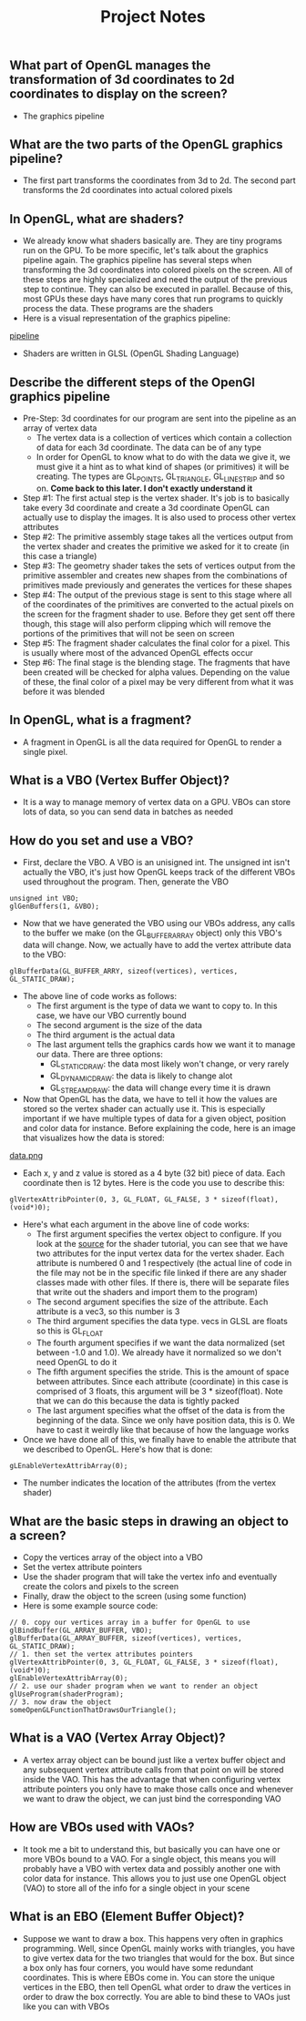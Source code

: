 #+TITLE: Project Notes
** What part of OpenGL manages the transformation of 3d coordinates to 2d coordinates to display on the screen?
- The graphics pipeline
** What are the two parts of the OpenGL graphics pipeline?
- The first part transforms the coordinates from 3d to 2d. The second part transforms the 2d coordinates into actual colored pixels
** In OpenGL, what are shaders?
- We already know what shaders basically are. They are tiny programs run on the GPU. To be more specific, let's talk about the graphics pipeline again. The graphics pipeline has several steps when transforming the 3d coordinates into colored pixels on the screen. All of these steps are highly specialized and need the output of the previous step to continue. They can also be executed in parallel. Because of this, most GPUs these days have many cores that run programs to quickly process the data. These programs are the shaders
- Here is a visual representation of the graphics pipeline:
[[file:resources/pipeline.png][pipeline]]
- Shaders are written in GLSL (OpenGL Shading Language)
** Describe the different steps of the OpenGl graphics pipeline
- Pre-Step: 3d coordinates for our program are sent into the pipeline as an array of vertex data
  - The vertex data is a collection of vertices which contain a collection of data for each 3d coordinate. The data can be of any type
  - In order for OpenGL to know what to do with the data we give it, we must give it a hint as to what kind of shapes (or primitives) it will be creating. The types are GL_POINTS, GL_TRIANGLE, GL_LINE_STRIP and so on. *Come back to this later. I don't exactly understand it*
- Step #1: The first actual step is the vertex shader. It's job is to basically take every 3d coordinate and create a 3d coordinate OpenGL can actually use to display the images. It is also used to process other vertex attributes
- Step #2: The primitive assembly stage takes all the vertices output from the vertex shader and creates the primitive we asked for it to create (in this case a triangle)
- Step #3: The geometry shader takes the sets of vertices output from the primitive assembler and creates new shapes from the combinations of primitives made previously and generates the vertices for these shapes
- Step #4: The output of the previous stage is sent to this stage where all of the coordinates of the primitives are converted to the actual pixels on the screen for the fragment shader to use. Before they get sent off there though, this stage will also perform clipping which will remove the portions of the primitives that will not be seen on screen
- Step #5: The fragment shader calculates the final color for a pixel. This is usually where most of the advanced OpenGL effects occur
- Step #6: The final stage is the blending stage. The fragments that have been created will be checked for alpha values. Depending on the value of these, the final color of a pixel may be very different from what it was before it was blended
** In OpenGL, what is a fragment?
- A fragment in OpenGL is all the data required for OpenGL to render a single pixel.
** What is a VBO (Vertex Buffer Object)?
- It is a way to manage memory of vertex data on a GPU. VBOs can store lots of data, so you can send data in batches as needed
** How do you set and use a VBO?
- First, declare the VBO. A VBO is an unisigned int. The unsigned int isn't actually the VBO, it's just how OpenGL keeps track of the different VBOs used throughout the program. Then, generate the VBO
#+BEGIN_SRC 
unsigned int VBO;
glGenBuffers(1, &VBO);
#+END_SRC
- Now that we have generated the VBO using our VBOs address, any calls to the buffer we make (on the GL_BUFFER_ARRAY object) only this VBO's data will change. Now, we actually have to add the vertex attribute data to the VBO:
#+BEGIN_SRC 
glBufferData(GL_BUFFER_ARRY, sizeof(vertices), vertices, GL_STATIC_DRAW);
#+END_SRC
- The above line of code works as follows:
  - The first argument is the type of data we want to copy to. In this case, we have our VBO currently bound
  - The second argument is the size of the data
  - The third argument is the actual data
  - The last argument tells the graphics cards how we want it to manage our data. There are three options:
    - GL_STATIC_DRAW: the data most likely won't change, or very rarely
    - GL_DYNAMIC_DRAW: the data is likely to change alot
    - GL_STREAM_DRAW: the data will change every time it is drawn
- Now that OpenGL has the data, we have to tell it how the values are stored so the vertex shader can actually use it. This is especially important if we have multiple types of data for a given object, position and color data for instance. Before explaining the code, here is an image that visualizes how the data is stored:
[[file:resources/vertex_attribute_pointer.png][data.png]]
- Each x, y and z value is stored as a 4 byte (32 bit) piece of data. Each coordinate then is 12 bytes. Here is the code you use to describe this:
#+BEGIN_SRC 
glVertexAttribPointer(0, 3, GL_FLOAT, GL_FALSE, 3 * sizeof(float), (void*)0);
#+END_SRC
- Here's what each argument in the above line of code works:
  - The first argument specifies the vertex object to configure. If you look at the [[file:~/Documents/git/programming-math/programming/cpp/open-gl/learnopengldotcom/3-Shaders/source/main.cpp][source]] for the shader tutorial, you can see that we have two attributes for the input vertex data for the vertex shader. Each attribute is numbered 0 and 1 respectively (the actual line of code in the file may not be in the specific file linked if there are any shader classes made with other files. If there is, there will be separate files that write out the shaders and import them to the program)
  - The second argument specifies the size of the attribute. Each attribute is a vec3, so this number is 3
  - The third argument specifies the data type. vecs in GLSL are floats so this is GL_FLOAT
  - The fourth argument specifies if we want the data normalized (set between -1.0 and 1.0). We already have it normalized so we don't need OpenGL to do it
  - The fifth argument specifies the stride. This is the amount of space between attributes. Since each attribute (coordinate) in this case is comprised of 3 floats, this argument will be 3 * sizeof(float). Note that we can do this because the data is tightly packed
  - The last argument specifies what the offset of the data is from the beginning of the data. Since we only have position data, this is 0. We have to cast it weirdly like that because of how the language works
- Once we have done all of this, we finally have to enable the attribute that we described to OpenGL. Here's how that is done:
#+BEGIN_SRC 
gLEnableVertexAttribArray(0);
#+END_SRC
- The number indicates the location of the attributes (from the vertex shader)
** What are the basic steps in drawing an object to a screen?
- Copy the vertices array of the object into a VBO
- Set the vertex attribute pointers
- Use the shader program that will take the vertex info and eventually create the colors and pixels to the screen
- Finally, draw the object to the screen (using some function)
- Here is some example source code:

#+BEGIN_SRC 
// 0. copy our vertices array in a buffer for OpenGL to use
glBindBuffer(GL_ARRAY_BUFFER, VBO);
glBufferData(GL_ARRAY_BUFFER, sizeof(vertices), vertices, GL_STATIC_DRAW);
// 1. then set the vertex attributes pointers
glVertexAttribPointer(0, 3, GL_FLOAT, GL_FALSE, 3 * sizeof(float), (void*)0);
glEnableVertexAttribArray(0);  
// 2. use our shader program when we want to render an object
glUseProgram(shaderProgram);
// 3. now draw the object 
someOpenGLFunctionThatDrawsOurTriangle();   
#+END_SRC
** What is a VAO (Vertex Array Object)?
- A vertex array object can be bound just like a vertex buffer object and any subsequent vertex attribute calls from that point on will be stored inside the VAO. This has the advantage that when configuring vertex attribute pointers you only have to make those calls once and whenever we want to draw the object, we can just bind the corresponding VAO
** How are VBOs used with VAOs?
- It took me a bit to understand this, but basically you can have one or more VBOs bound to a VAO. For a single object, this means you will probably have a VBO with vertex data and possibly another one with color data for instance. This allows you to just use one OpenGL object (VAO) to store all of the info for a single object in your scene
** What is an EBO (Element Buffer Object)?
- Suppose we want to draw a box. This happens very often in graphics programming. Well, since OpenGL mainly works with triangles, you have to give vertex data for the two triangles that would for the box. But since a box only has four corners, you would have some redundant coordinates. This is where EBOs come in. You can store the unique vertices in the EBO, then tell OpenGL what order to draw the vertices in order to draw the box correctly. You are able to bind these to VAOs just like you can with VBOs
